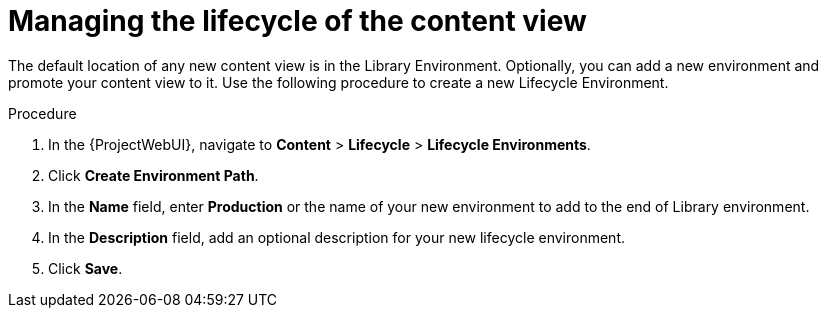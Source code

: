 [id="Managing_the_Lifecycle_of_the_Content_View_{context}"]
= Managing the lifecycle of the content view

The default location of any new content view is in the Library Environment.
Optionally, you can add a new environment and promote your content view to it.
Use the following procedure to create a new Lifecycle Environment.

.Procedure
. In the {ProjectWebUI}, navigate to *Content* > *Lifecycle* > *Lifecycle Environments*.
. Click *Create Environment Path*.
. In the *Name* field, enter *Production* or the name of your new environment to add to the end of Library environment.
. In the *Description* field, add an optional description for your new lifecycle environment.
. Click *Save*.
